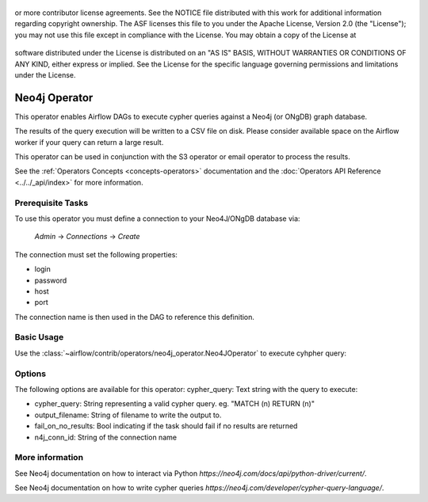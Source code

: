  .. Licensed to the Apache Software Foundation (ASF) under one
or more contributor license agreements.  See the NOTICE file
distributed with this work for additional information
regarding copyright ownership.  The ASF licenses this file
to you under the Apache License, Version 2.0 (the
"License"); you may not use this file except in compliance
with the License.  You may obtain a copy of the License at

 ..   http://www.apache.org/licenses/LICENSE-2.0

 .. Unless required by applicable law or agreed to in writing,
software distributed under the License is distributed on an
"AS IS" BASIS, WITHOUT WARRANTIES OR CONDITIONS OF ANY
KIND, either express or implied.  See the License for the
specific language governing permissions and limitations
under the License.

Neo4j Operator
==================

This operator enables Airflow DAGs to execute cypher queries against a Neo4j (or ONgDB) graph database.

The results of the query execution will be written to a CSV file on disk. Please consider available space
on the Airflow worker if your query can return a large result.

This operator can be used in conjunction with the S3 operator or email operator to process the results.

See the :ref:`Operators Concepts <concepts-operators>` documentation and the :doc:`Operators API Reference <../../_api/index>` for more information.

Prerequisite Tasks
^^^^^^^^^^^^^^^^^^
To use this operator you must define a connection to your Neo4J/ONgDB database via:

  *Admin* -> *Connections* -> *Create*

The connection must set the following properties:

- login
- password
- host
- port

The connection name is then used in the DAG to reference this definition.

Basic Usage
^^^^^^^^^^^
Use the :class:`~airflow/contrib/operators/neo4j_operator.Neo4JOperator` to execute cyhpher query:

.. exampleinclude:: ../../../airflow/contrib/example_dags/example_neo4j_operator.py
    :language: python
    :dedent: 4
    :start-after: [START howto_operator_dingding]
    :end-before: [END howto_operator_dingding]

Options
^^^^^^^^^^^^^^^^^^
The following options are available for this operator:
cypher_query: Text string with the query to execute:

- cypher_query: String representing a valid cypher query.
  eg. "MATCH (n) RETURN (n)"
- output_filename: String of filename to write the output to.
- fail_on_no_results: Bool indicating if the task should fail if no results are returned
- n4j_conn_id: String of the connection name


More information
^^^^^^^^^^^^^^^^

See Neo4j documentation on how to interact via Python `https://neo4j.com/docs/api/python-driver/current/`.

See Neo4j documentation on how to write cypher queries `https://neo4j.com/developer/cypher-query-language/`.
